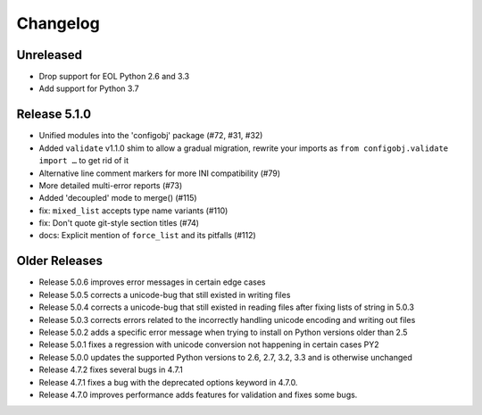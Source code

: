 Changelog
---------

Unreleased
""""""""""

* Drop support for EOL Python 2.6 and 3.3
* Add support for Python 3.7


Release 5.1.0
"""""""""""""

* Unified modules into the 'configobj' package (#72, #31, #32)
* Added ``validate`` v1.1.0 shim to allow a gradual migration,
  rewrite your imports as ``from configobj.validate import …``
  to get rid of it
* Alternative line comment markers for more INI compatibility (#79)
* More detailed multi-error reports (#73)
* Added 'decoupled' mode to merge() (#115)
* fix: ``mixed_list`` accepts type name variants (#110)
* fix: Don't quote git-style section titles (#74)
* docs: Explicit mention of ``force_list`` and its pitfalls (#112)


Older Releases
""""""""""""""

* Release 5.0.6 improves error messages in certain edge cases
* Release 5.0.5 corrects a unicode-bug that still existed in writing files
* Release 5.0.4 corrects a unicode-bug that still existed in reading files after
  fixing lists of string in 5.0.3
* Release 5.0.3 corrects errors related to the incorrectly handling unicode
  encoding and writing out files
* Release 5.0.2 adds a specific error message when trying to install on
  Python versions older than 2.5
* Release 5.0.1 fixes a regression with unicode conversion not happening
  in certain cases PY2
* Release 5.0.0 updates the supported Python versions to 2.6, 2.7, 3.2, 3.3
  and is otherwise unchanged
* Release 4.7.2 fixes several bugs in 4.7.1
* Release 4.7.1 fixes a bug with the deprecated options keyword in 4.7.0.
* Release 4.7.0 improves performance adds features for validation and
  fixes some bugs.
